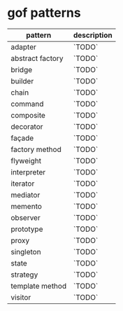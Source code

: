 * gof patterns

| pattern          | description |
|------------------+-------------|
| adapter          | `TODO`      |
| abstract factory | `TODO`      |
| bridge           | `TODO`      |
| builder          | `TODO`      |
| chain            | `TODO`      |
| command          | `TODO`      |
| composite        | `TODO`      |
| decorator        | `TODO`      |
| façade           | `TODO`      |
| factory method   | `TODO`      |
| flyweight        | `TODO`      |
| interpreter      | `TODO`      |
| iterator         | `TODO`      |
| mediator         | `TODO`      |
| memento          | `TODO`      |
| observer         | `TODO`      |
| prototype        | `TODO`      |
| proxy            | `TODO`      |
| singleton        | `TODO`      |
| state            | `TODO`      |
| strategy         | `TODO`      |
| template method  | `TODO`      |
| visitor          | `TODO`      |
